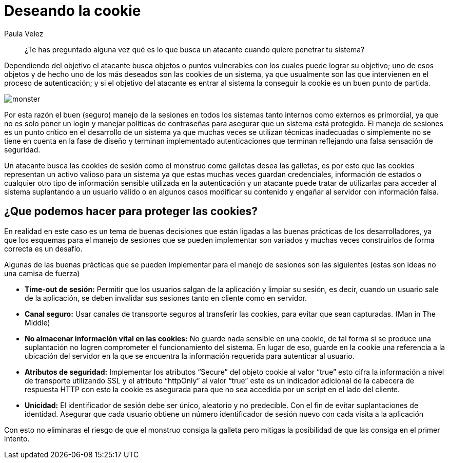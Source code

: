 :slug: deseando-cookie/
:date: 2016-09-13
:category: opiniones
:tags: seguridad, sesión, cookie, proteger
:image: cookie.png
:alt: Tres galletas con chips de chocolate
:description: Muchas aplicaciones web utilizan las cookies para almacenar información en ellas, como configuraciones, información de estado y credenciales del usuario por lo cual las cookies son un blanco de ataque. Para proteger las cookies se pueden seguir algunas pautas, que detallaremos en este artículo.
:keywords: Seguridad, Sesión, Cookie, Buenas Prácticas, Protección, Ataque.
:author: Paula Velez
:writer: paulav
:name: Paula Velez
:about1: Ingeniera en informatica
:about2: Viajar para correr es un mundo de posibilidades

= Deseando la cookie

[quote]
¿Te has preguntado alguna vez qué es lo que busca un atacante cuando quiere
penetrar tu sistema?

Dependiendo del objetivo el atacante busca objetos o puntos vulnerables con los
cuales puede lograr su objetivo; uno de esos objetos y de hecho uno de los más
deseados son las cookies de un sistema, ya que usualmente son las que
intervienen en el proceso de autenticación; y si el objetivo del atacante es
entrar al sistema la conseguir la cookie es un buen punto de partida.

image::cookie-monster.png[monster]

Por esta razón el buen (seguro) manejo de la sesiones en todos los sistemas
tanto internos como externos es primordial, ya que no es solo poner un login y
manejar políticas de contraseñas para asegurar que un sistema está protegido.
El manejo de sesiones es un punto crítico en el desarrollo de un sistema ya que
muchas veces se utilizan técnicas inadecuadas o simplemente no se tiene en
cuenta en la fase de diseño y terminan implementado autenticaciones que
terminan reflejando una falsa sensación de seguridad.

Un atacante busca las cookies de sesión como el monstruo come galletas desea
las galletas, es por esto que las cookies representan un activo valioso para un
sistema ya que estas muchas veces guardan credenciales, información de estados
o cualquier otro tipo de información sensible utilizada en la autenticación y
un atacante puede tratar de utilizarlas para acceder al sistema suplantando a
un usuario válido o en algunos casos modificar su contenido y engañar al servidor
con información falsa.

== ¿Que podemos hacer para proteger las cookies?

En realidad en este caso es un tema de buenas decisiones que están ligadas a
las buenas prácticas de los desarrolladores, ya que los esquemas para el manejo
de sesiones que se pueden implementar son variados y muchas veces construirlos
de forma correcta es un desafío.

Algunas de las buenas prácticas que se pueden implementar para el manejo de
sesiones son las siguientes (estas son ideas no una camisa de fuerza)

* *Time-out de sesión:* Permitir que los usuarios salgan de la aplicación y
limpiar su sesión, es decir, cuando un usuario sale de la aplicación, se deben
invalidar sus sesiones tanto en cliente como en servidor.
* *Canal seguro:* Usar canales de transporte seguros al transferir las cookies,
para evitar que sean capturadas. (Man in The Middle)
* *No almacenar información vital en las cookies:* No guarde nada sensible en
una cookie, de tal forma si se produce una suplantación no logren comprometer
el funcionamiento del sistema. En lugar de eso, guarde en la cookie una
referencia a la ubicación del servidor en la que se encuentra la información
requerida para autenticar al usuario.
* *Atributos de seguridad:* Implementar los atributos “Secure” del objeto
cookie al valor “true” esto cifra la información a nivel de transporte
utilizando SSL y el atributo “httpOnly” al valor “true” este es un indicador
adicional de la cabecera de respuesta HTTP con esto la cookie es asegurada para
que no sea accedida por un script en el lado del cliente.
* *Unicidad:* El identificador de sesión debe ser único, aleatorio y no
predecible. Con el fin de evitar suplantaciones de identidad. Asegurar que cada
usuario obtiene un número identificador de sesión nuevo con cada visita a la
aplicación

Con esto no eliminaras el riesgo de que el monstruo consiga la galleta pero
mitigas la posibilidad de que las consiga en el primer intento.
